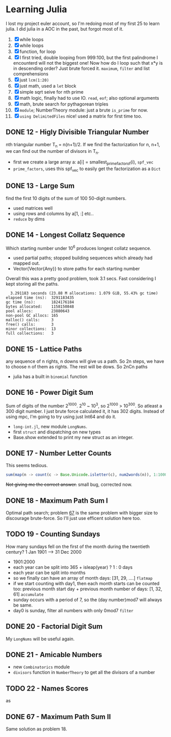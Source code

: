 * Learning Julia
I lost my project euler account, so I'm redoing most of my first 25 to learn julia.
I did julia in a AOC in the past, but forgot most of it.

1. [X] while loops
2. [X] while loops
3. [X] function, for loop
4. [X] I first tried, double looping from 999:100, but the first palindrome I encounterd will not the biggest one! Now how do I loop such that x*y is in descending order? Just brute forced it. ~maximum~, ~filter~ and list comprehensions
5. [X] just ~lcm(1:20)~
6. [X] just math, used a ~let~ block
7. [X] simple sqrt seive for nth prime
8. [X] math logic, finally had to use IO. ~read~, ~eof~; also optional arguments
9. [X] math, brute search for pythagorean triples
10. [X] ~module~; NumberTheory module: just a brute ~is_prime~ for now.
11. [X] ~using DelimitedFiles~ nice! used a matrix for first time too.



** DONE 12 - Higly Divisible Triangular Number
nth triangular number T_n =  n(n+1)/2. If we find the factorization for n, n+1, we can find out the number of divisors in T_n.
- first we create a large array a: a[i] = smallest_prime_factor_of(i), ~spf_vec~
- ~prime_factors~, uses this spf_vec to easily get the factorization as a ~Dict~

** DONE 13 - Large Sum
find the first 10 digits of the sum of 100 50-digit numbers.
- used matrices well
- using rows and columns by a[1, :] etc..
- ~reduce~ by dims

** DONE 14 - Longest Collatz Sequence
Which starting number under 10^6 produces longest collatz sequence.
- used partial paths; stopped building sequences which already had mapped out.
- Vector{Vector{Any}} to store paths for each starting number
Overall this was a pretty good problem, took 3.1 secs. Fast considering I kept storing all the paths.

#+begin_example
  3.291183 seconds (23.88 M allocations: 1.079 GiB, 55.43% gc time)
elapsed time (ns):  3291183435
gc time (ns):       1824176184
bytes allocated:    1158150848
pool allocs:        23880643
non-pool GC allocs: 165
malloc() calls:     3
free() calls:       3
minor collections:  13
full collections:   3
#+end_example

** DONE 15 - Lattice Paths
any sequence of n rights, n downs will give us a path. So 2n steps, we have to choose n of them as rights. The rest will be dows. So 2nCn paths
- julia has a built in ~binomial~ function

** DONE 16 - Power Digit Sum
Sum of digits of the number 2^1000. 2^10 ~ 10^3, so 2^1000 > 10^300. So atleast a 300 digit number. I just brute force calculated it, it has 302 digits. Instead of using mpc, I'm going to try using just Int64 and do it.
- ~long-int.jl~, new module ~LongNums~.
- first ~struct~ and dispatching on new types
- Base.show extended to print my new struct as an integer.

** DONE 17 - Number Letter Counts
This seems tedious.
#+begin_src julia
sum(map(n -> count(c -> Base.Unicode.isletter(c), num2words(n)), 1:1000))
#+end_src
+Not giving me the correct answer.+ small bug, corrected now.

** DONE 18 - Maximum Path Sum I
Optimal path search; problem _67_ is the same problem with bigger size to discourage brute-force. So I'll just use efficent solution here too.

** TODO 19 - Counting Sundays
How many sundays fell on the first of the month during the twentieth century?
1 Jan 1901 ---> 31 Dec 2000
- 1901:2000
- each year can be split into 365 + isleap(year) ? 1 : 0 days
- each year can be split into months
- so we finally can have an array of month days: [31, 29, ....] ~flatmap~
- if we start counting with day1, then each month starts can be counted too: previous month start day + previous month number of days: [1, 32, 61] ~accumulate~
- sunday occurs with a period of 7, so the (day number)mod7 will always be same.
- day0 is sunday, filter all numbers with only 0mod7 ~filter~

** DONE 20 - Factorial Digit Sum
My ~LongNums~ will be useful again.

** DONE 21 - Amicable Numbers
- new ~Combinatorics~ module
- ~divisors~ function in ~NumberTheory~ to get all the divisors of a number

** TODO 22 - Names Scores
as

** DONE 67 - Maximum Path Sum II
Same solution as problem 18.
